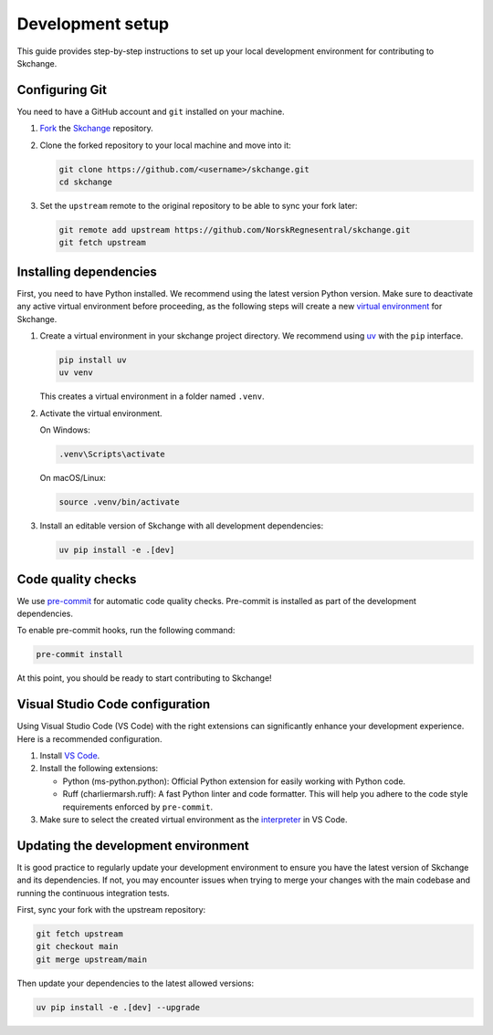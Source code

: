 .. _development_setup:

Development setup
=================
This guide provides step-by-step instructions to set up your local development
environment for contributing to Skchange.

Configuring Git
---------------
You need to have a GitHub account and ``git`` installed on your machine.

1.  `Fork <https://docs.github.com/en/pull-requests/collaborating-with-pull-requests/working-with-forks/fork-a-repo>`_ the `Skchange <https://github.com/NorskRegnesentral/skchange>`_ repository.
2.  Clone the forked repository to your local machine and move into it:

    .. code-block:: bash

        git clone https://github.com/<username>/skchange.git
        cd skchange

3.  Set the ``upstream`` remote to the original repository to be able to sync your fork later:

    .. code-block:: bash

        git remote add upstream https://github.com/NorskRegnesentral/skchange.git
        git fetch upstream

Installing dependencies
-----------------------
First, you need to have Python installed.
We recommend using the latest version Python version.
Make sure to deactivate any active virtual environment before proceeding,
as the following steps will create a new
`virtual environment <https://docs.python.org/3/tutorial/venv.html>`_ for Skchange.

1.  Create a virtual environment in your skchange project directory.
    We recommend using `uv <https://docs.astral.sh/uv/>`_ with the ``pip`` interface.

    .. code-block:: bash

        pip install uv
        uv venv

    This creates a virtual environment in a folder named ``.venv``.


2.  Activate the virtual environment.

    On Windows:

    .. code-block:: bash

        .venv\Scripts\activate

    On macOS/Linux:

    .. code-block:: bash

        source .venv/bin/activate

3.  Install an editable version of Skchange with all development dependencies:

    .. code-block:: bash

        uv pip install -e .[dev]

Code quality checks
-------------------
We use `pre-commit <https://pre-commit.com/>`_ for automatic code quality checks.
Pre-commit is installed as part of the development dependencies.

To enable pre-commit hooks, run the following command:

.. code-block:: bash

    pre-commit install

At this point, you should be ready to start contributing to Skchange!

Visual Studio Code configuration
--------------------------------
Using Visual Studio Code (VS Code) with the right extensions can significantly enhance
your development experience. Here is a recommended configuration.

1. Install `VS Code <https://code.visualstudio.com/>`_.
2. Install the following extensions:

   - Python (ms-python.python): Official Python extension for easily working with Python code.
   - Ruff (charliermarsh.ruff): A fast Python linter and code formatter.
     This will help you adhere to the code style requirements enforced by ``pre-commit``.

3. Make sure to select the created virtual environment as the `interpreter <https://code.visualstudio.com/docs/python/environments#_select-and-activate-an-environment>`_ in VS Code.

Updating the development environment
------------------------------------
It is good practice to regularly update your development environment to ensure you have
the latest version of Skchange and its dependencies.
If not, you may encounter issues when trying to merge your changes with the main codebase
and running the continuous integration tests.

First, sync your fork with the upstream repository:

.. code-block:: bash

    git fetch upstream
    git checkout main
    git merge upstream/main

Then update your dependencies to the latest allowed versions:

.. code-block:: bash

    uv pip install -e .[dev] --upgrade
